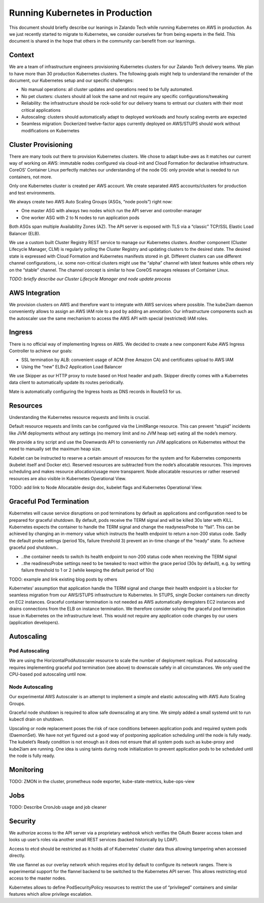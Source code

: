 ================================
Running Kubernetes in Production
================================

This document should briefly describe our leanings in Zalando Tech while running Kubernetes on AWS in production. As we just recently started to migrate to Kubernetes, we consider ourselves far from being experts in the field. This document is shared in the hope that others in the community can benefit from our learnings.

Context
=======

We are a team of infrastructure engineers provisioning Kubernetes clusters for our Zalando Tech delivery teams. We plan to have more than 30 production Kubernetes clusters. The following goals might help to understand the remainder of the document, our Kubernetes setup and our specific challenges:

* No manual operations: all cluster updates and operations need to be fully automated.
* No pet clusters: clusters should all look the same and not require any specific configurations/tweaking
* Reliability: the infrastructure should be rock-solid for our delivery teams to entrust our clusters with their most critical applications
* Autoscaling: clusters should automatically adapt to deployed workloads and hourly scaling events are expected
* Seamless migration: Dockerized twelve-factor apps currently deployed on AWS/STUPS should work without modifications on Kubernetes

Cluster Provisioning
====================

There are many tools out there to provision Kubernetes clusters. We chose to adapt kube-aws as it matches our current way of working on AWS: immutable nodes configured via cloud-init and Cloud Formation for declarative infrastructure. CoreOS’ Container Linux perfectly matches our understanding of the node OS: only provide what is needed to run containers, not more.

Only one Kubernetes cluster is created per AWS account. We create separated AWS accounts/clusters for production and test environments.

We always create two AWS Auto Scaling Groups (ASGs, “node pools”) right now:

* One master ASG with always two nodes which run the API server and controller-manager
* One worker ASG with 2 to N nodes to run application pods

Both ASGs span multiple Availability Zones (AZ). The API server is exposed with TLS via a “classic” TCP/SSL Elastic Load Balancer (ELB).

We use a custom built Cluster Registry REST service to manage our Kubernetes clusters. Another component (Cluster Lifecycle Manager, CLM) is regularly polling the Cluster Registry and updating clusters to the desired state. The desired state is expressed with Cloud Formation and Kubernetes manifests stored in git. Different clusters can use different channel configurations, i.e. some non-critical clusters might use the “alpha” channel with latest features while others rely on the “stable” channel. The channel concept is similar to how CoreOS manages releases of Container Linux.

*TODO: briefly describe our Cluster Lifecycle Manager and node update process*

AWS Integration
===============

We provision clusters on AWS and therefore want to integrate with AWS services where possible. The kube2iam daemon conveniently allows to assign an AWS IAM role to a pod by adding an annotation. Our infrastructure components such as the autoscaler use the same mechanism to access the AWS API with special (restricted) IAM roles.

Ingress
=======

There is no official way of implementing Ingress on AWS. We decided to create a new component Kube AWS Ingress Controller to achieve our goals:

* SSL termination by ALB: convenient usage of ACM (free Amazon CA) and certificates upload to AWS IAM
* Using the “new” ELBv2 Application Load Balancer

We use Skipper as our HTTP proxy to route based on Host header and path. Skipper directly comes with a Kubernetes data client to automatically update its routes periodically.

Mate is automatically configuring the Ingress hosts as DNS records in Route53 for us.

Resources
=========

Understanding the Kubernetes resource requests and limits is crucial.

Default resource requests and limits can be configured via the LimitRange resource. This can prevent “stupid” incidents like JVM deployments without any settings (no memory limit and no JVM heap set) eating all the node’s memory.

We provide a tiny script and use the Downwards API to conveniently run JVM applications on Kubernetes without the need to manually set the maximum heap size.

Kubelet can be instructed to reserve a certain amount of resources for the system and for Kubernetes components (kubelet itself and Docker etc). Reserved resources are subtracted from the node’s allocatable resources. This improves scheduling and makes resource allocation/usage more transparent. Node allocatable resources or rather reserved resources are also visible in Kubernetes Operational View.

TODO: add link to Node Allocatable design doc, kubelet flags and Kubernetes Operational View.

Graceful Pod Termination
========================

Kubernetes will cause service disruptions on pod terminations by default as applications and configuration need to be prepared for graceful shutdown. By default, pods receive the TERM signal and will be killed 30s later with KILL. Kubernetes expects the container to handle the TERM signal and change the readynessProbe to “fail”. This can be achieved by changing an in-memory value which instructs the health endpoint to return a non-200 status code. Sadly the default probe settings (period 10s, failure threshold 3) prevent an in-time change of the “ready” state. To achieve graceful pod shutdown..

* ..the container needs to switch its health endpoint to non-200 status code when receiving the TERM signal
* ..the readinessProbe settings need to be tweaked to react within the grace period (30s by default), e.g. by setting failure threshold to 1 or 2 (while keeping the default period of 10s)

TODO: example and link existing blog posts by others

Kubernetes’ assumption that application handle the TERM signal and change their health endpoint is a blocker for seamless migration from our AWS/STUPS infrastructure to Kubernetes. In STUPS, single Docker containers run directly on EC2 instances. Graceful container termination is not needed as AWS automatically deregisters EC2 instances and drains connections from the ELB on instance termination. We therefore consider solving the graceful pod termination issue in Kubernetes on the infrastructure level. This would not require any application code changes by our users (application developers).

Autoscaling
===========

Pod Autoscaling
---------------

We are using the HorizontalPodAutoscaler resource to scale the number of deployment replicas. Pod autoscaling requires implementing graceful pod termination (see above) to downscale safely in all circumstances. We only used the CPU-based pod autoscaling until now.

Node Autoscaling
----------------

Our experimental AWS Autoscaler is an attempt to implement a simple and elastic autoscaling with AWS Auto Scaling Groups.

Graceful node shutdown is required to allow safe downscaling at any time. We simply added a small systemd unit to run kubectl drain on shutdown.

Upscaling or node replacement poses the risk of race conditions between application pods and required system pods (DaemonSet). We have not yet figured out a good way of postponing application scheduling until the node is fully ready. The kubelet’s Ready condition is not enough as it does not ensure that all system pods such as kube-proxy and kube2iam are running. One idea is using taints during node initialization to prevent application pods to be scheduled until the node is fully ready.

Monitoring
==========

TODO: ZMON in the cluster, prometheus node exporter, kube-state-metrics, kube-ops-view

Jobs
====

TODO: Describe CronJob usage and job cleaner

Security
========

We authorize access to the API server via a proprietary webhook which verifies the OAuth Bearer access token and looks up user’s roles via another small REST services (backed historically by LDAP).

Access to etcd should be restricted as it holds all of Kubernetes’ cluster data thus allowing tampering when accessed directly.

We use flannel as our overlay network which requires etcd by default to configure its network ranges. There is experimental support for the flannel backend to be switched to the Kubernetes API server. This allows restricting etcd access to the master nodes.

Kubernetes allows to define PodSecurityPolicy resources to restrict the use of “privileged” containers and similar features which allow privilege escalation.



